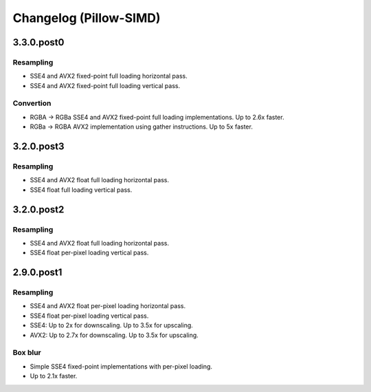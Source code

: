 Changelog (Pillow-SIMD)
=======================

3.3.0.post0
-----------

Resampling
~~~~~~~~~~

- SSE4 and AVX2 fixed-point full loading horizontal pass.
- SSE4 and AVX2 fixed-point full loading vertical pass.

Convertion
~~~~~~~~~~

- RGBA -> RGBa SSE4 and AVX2 fixed-point full loading implementations.
  Up to 2.6x faster.
- RGBa -> RGBA AVX2 implementation using gather instructions.
  Up to 5x faster.


3.2.0.post3
-----------

Resampling
~~~~~~~~~~

- SSE4 and AVX2 float full loading horizontal pass.
- SSE4 float full loading vertical pass.


3.2.0.post2
-----------

Resampling
~~~~~~~~~~

- SSE4 and AVX2 float full loading horizontal pass.
- SSE4 float per-pixel loading vertical pass.


2.9.0.post1
-----------

Resampling
~~~~~~~~~~

- SSE4 and AVX2 float per-pixel loading horizontal pass.
- SSE4 float per-pixel loading vertical pass.
- SSE4: Up to 2x for downscaling. Up to 3.5x for upscaling.
- AVX2: Up to 2.7x for downscaling. Up to 3.5x for upscaling.


Box blur
~~~~~~~~

- Simple SSE4 fixed-point implementations with per-pixel loading.
- Up to 2.1x faster.
